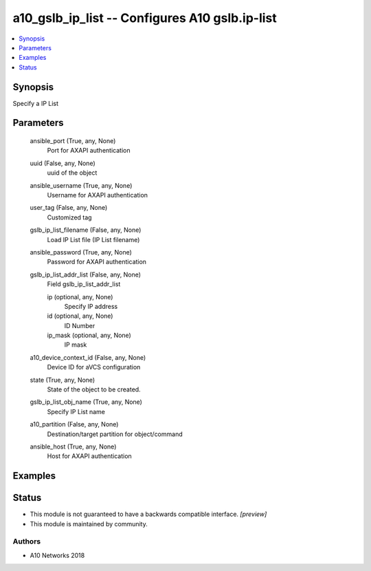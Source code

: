 .. _a10_gslb_ip_list_module:


a10_gslb_ip_list -- Configures A10 gslb.ip-list
===============================================

.. contents::
   :local:
   :depth: 1


Synopsis
--------

Specify a IP List






Parameters
----------

  ansible_port (True, any, None)
    Port for AXAPI authentication


  uuid (False, any, None)
    uuid of the object


  ansible_username (True, any, None)
    Username for AXAPI authentication


  user_tag (False, any, None)
    Customized tag


  gslb_ip_list_filename (False, any, None)
    Load IP List file (IP List filename)


  ansible_password (True, any, None)
    Password for AXAPI authentication


  gslb_ip_list_addr_list (False, any, None)
    Field gslb_ip_list_addr_list


    ip (optional, any, None)
      Specify IP address


    id (optional, any, None)
      ID Number


    ip_mask (optional, any, None)
      IP mask



  a10_device_context_id (False, any, None)
    Device ID for aVCS configuration


  state (True, any, None)
    State of the object to be created.


  gslb_ip_list_obj_name (True, any, None)
    Specify IP List name


  a10_partition (False, any, None)
    Destination/target partition for object/command


  ansible_host (True, any, None)
    Host for AXAPI authentication









Examples
--------

.. code-block:: yaml+jinja

    





Status
------




- This module is not guaranteed to have a backwards compatible interface. *[preview]*


- This module is maintained by community.



Authors
~~~~~~~

- A10 Networks 2018


